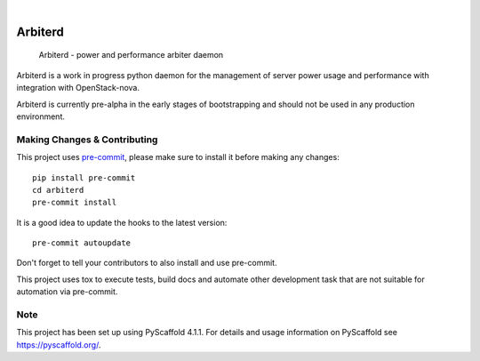 .. These are examples of badges you might want to add to your README:
   please update the URLs accordingly

    .. image:: https://api.cirrus-ci.com/github/<USER>/arbiterd.svg?branch=main
        :alt: Built Status
        :target: https://cirrus-ci.com/github/<USER>/arbiterd
    .. image:: https://readthedocs.org/projects/arbiterd/badge/?version=latest
        :alt: ReadTheDocs
        :target: https://arbiterd.readthedocs.io/en/stable/
    .. image:: https://img.shields.io/coveralls/github/<USER>/arbiterd/main.svg
        :alt: Coveralls
        :target: https://coveralls.io/r/<USER>/arbiterd
    .. image:: https://img.shields.io/pypi/v/arbiterd.svg
        :alt: PyPI-Server
        :target: https://pypi.org/project/arbiterd/
    .. image:: https://img.shields.io/conda/vn/conda-forge/arbiterd.svg
        :alt: Conda-Forge
        :target: https://anaconda.org/conda-forge/arbiterd
    .. image:: https://pepy.tech/badge/arbiterd/month
        :alt: Monthly Downloads
        :target: https://pepy.tech/project/arbiterd
    .. image:: https://img.shields.io/twitter/url/http/shields.io.svg?style=social&label=Twitter
        :alt: Twitter
        :target: https://twitter.com/arbiterd

.. image:: https://img.shields.io/badge/-PyScaffold-005CA0?logo=pyscaffold
    :alt: Project generated with PyScaffold
    :target: https://pyscaffold.org/

.. image:: https://img.shields.io/badge/security-bandit-yellow.svg
    :target: https://github.com/PyCQA/bandit
    :alt: Security Status

.. image:: https://github.com/SeanMooney/arbiterd/actions/workflows/tox.yml/badge.svg
    :target: https://github.com/SeanMooney/arbiterd/actions/workflows/tox.yml/badge.svg
    :alt: Tox CI Status

.. image:: https://img.shields.io/badge/pre--commit-enabled-brightgreen?logo=pre-commit&logoColor=white
   :target: https://github.com/pre-commit/pre-commit
   :alt: pre-commit

.. image:: https://readthedocs.org/projects/arbiterd/badge/?version=latest
   :alt: ReadTheDocs
   :target: https://arbiterd.readthedocs.io/en/stable/

|

========
Arbiterd
========


    Arbiterd - power and performance arbiter daemon


Arbiterd is a work in progress python daemon for the management
of server power usage and performance with integration with OpenStack-nova.

Arbiterd is currently pre-alpha in the early stages of bootstrapping and should not be used in any production environment.


.. _pyscaffold-notes:

Making Changes & Contributing
=============================

This project uses `pre-commit`_, please make sure to install it before making any
changes::

    pip install pre-commit
    cd arbiterd
    pre-commit install

It is a good idea to update the hooks to the latest version::

    pre-commit autoupdate

Don't forget to tell your contributors to also install and use pre-commit.

.. _pre-commit: https://pre-commit.com/

This project uses tox to execute tests, build docs and automate other development task that are not suitable for automation via pre-commit.

Note
====

This project has been set up using PyScaffold 4.1.1. For details and usage
information on PyScaffold see https://pyscaffold.org/.
